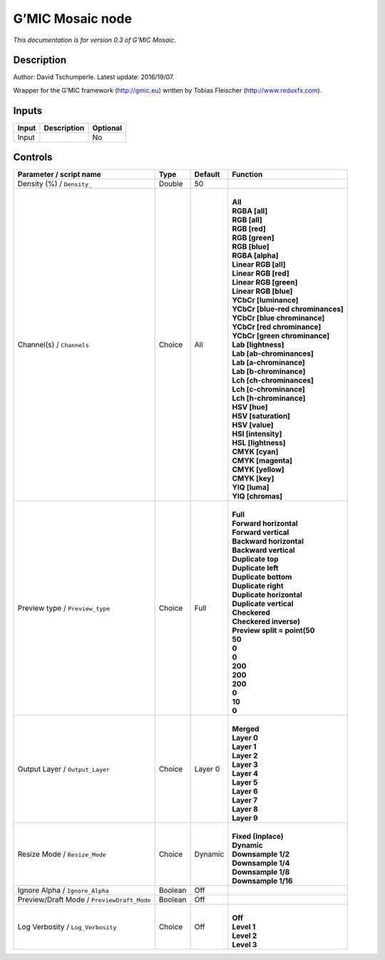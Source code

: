 .. _eu.gmic.Mosaic:

G’MIC Mosaic node
=================

*This documentation is for version 0.3 of G’MIC Mosaic.*

Description
-----------

Author: David Tschumperle. Latest update: 2016/19/07.

Wrapper for the G’MIC framework (http://gmic.eu) written by Tobias Fleischer (http://www.reduxfx.com).

Inputs
------

+-------+-------------+----------+
| Input | Description | Optional |
+=======+=============+==========+
| Input |             | No       |
+-------+-------------+----------+

Controls
--------

.. tabularcolumns:: |>{\raggedright}p{0.2\columnwidth}|>{\raggedright}p{0.06\columnwidth}|>{\raggedright}p{0.07\columnwidth}|p{0.63\columnwidth}|

.. cssclass:: longtable

+--------------------------------------------+---------+---------+-------------------------------------+
| Parameter / script name                    | Type    | Default | Function                            |
+============================================+=========+=========+=====================================+
| Density (%) / ``Density_``                 | Double  | 50      |                                     |
+--------------------------------------------+---------+---------+-------------------------------------+
| Channel(s) / ``Channels``                  | Choice  | All     | |                                   |
|                                            |         |         | | **All**                           |
|                                            |         |         | | **RGBA [all]**                    |
|                                            |         |         | | **RGB [all]**                     |
|                                            |         |         | | **RGB [red]**                     |
|                                            |         |         | | **RGB [green]**                   |
|                                            |         |         | | **RGB [blue]**                    |
|                                            |         |         | | **RGBA [alpha]**                  |
|                                            |         |         | | **Linear RGB [all]**              |
|                                            |         |         | | **Linear RGB [red]**              |
|                                            |         |         | | **Linear RGB [green]**            |
|                                            |         |         | | **Linear RGB [blue]**             |
|                                            |         |         | | **YCbCr [luminance]**             |
|                                            |         |         | | **YCbCr [blue-red chrominances]** |
|                                            |         |         | | **YCbCr [blue chrominance]**      |
|                                            |         |         | | **YCbCr [red chrominance]**       |
|                                            |         |         | | **YCbCr [green chrominance]**     |
|                                            |         |         | | **Lab [lightness]**               |
|                                            |         |         | | **Lab [ab-chrominances]**         |
|                                            |         |         | | **Lab [a-chrominance]**           |
|                                            |         |         | | **Lab [b-chrominance]**           |
|                                            |         |         | | **Lch [ch-chrominances]**         |
|                                            |         |         | | **Lch [c-chrominance]**           |
|                                            |         |         | | **Lch [h-chrominance]**           |
|                                            |         |         | | **HSV [hue]**                     |
|                                            |         |         | | **HSV [saturation]**              |
|                                            |         |         | | **HSV [value]**                   |
|                                            |         |         | | **HSI [intensity]**               |
|                                            |         |         | | **HSL [lightness]**               |
|                                            |         |         | | **CMYK [cyan]**                   |
|                                            |         |         | | **CMYK [magenta]**                |
|                                            |         |         | | **CMYK [yellow]**                 |
|                                            |         |         | | **CMYK [key]**                    |
|                                            |         |         | | **YIQ [luma]**                    |
|                                            |         |         | | **YIQ [chromas]**                 |
+--------------------------------------------+---------+---------+-------------------------------------+
| Preview type / ``Preview_type``            | Choice  | Full    | |                                   |
|                                            |         |         | | **Full**                          |
|                                            |         |         | | **Forward horizontal**            |
|                                            |         |         | | **Forward vertical**              |
|                                            |         |         | | **Backward horizontal**           |
|                                            |         |         | | **Backward vertical**             |
|                                            |         |         | | **Duplicate top**                 |
|                                            |         |         | | **Duplicate left**                |
|                                            |         |         | | **Duplicate bottom**              |
|                                            |         |         | | **Duplicate right**               |
|                                            |         |         | | **Duplicate horizontal**          |
|                                            |         |         | | **Duplicate vertical**            |
|                                            |         |         | | **Checkered**                     |
|                                            |         |         | | **Checkered inverse)**            |
|                                            |         |         | | **Preview split = point(50**      |
|                                            |         |         | | **50**                            |
|                                            |         |         | | **0**                             |
|                                            |         |         | | **0**                             |
|                                            |         |         | | **200**                           |
|                                            |         |         | | **200**                           |
|                                            |         |         | | **200**                           |
|                                            |         |         | | **0**                             |
|                                            |         |         | | **10**                            |
|                                            |         |         | | **0**                             |
+--------------------------------------------+---------+---------+-------------------------------------+
| Output Layer / ``Output_Layer``            | Choice  | Layer 0 | |                                   |
|                                            |         |         | | **Merged**                        |
|                                            |         |         | | **Layer 0**                       |
|                                            |         |         | | **Layer 1**                       |
|                                            |         |         | | **Layer 2**                       |
|                                            |         |         | | **Layer 3**                       |
|                                            |         |         | | **Layer 4**                       |
|                                            |         |         | | **Layer 5**                       |
|                                            |         |         | | **Layer 6**                       |
|                                            |         |         | | **Layer 7**                       |
|                                            |         |         | | **Layer 8**                       |
|                                            |         |         | | **Layer 9**                       |
+--------------------------------------------+---------+---------+-------------------------------------+
| Resize Mode / ``Resize_Mode``              | Choice  | Dynamic | |                                   |
|                                            |         |         | | **Fixed (Inplace)**               |
|                                            |         |         | | **Dynamic**                       |
|                                            |         |         | | **Downsample 1/2**                |
|                                            |         |         | | **Downsample 1/4**                |
|                                            |         |         | | **Downsample 1/8**                |
|                                            |         |         | | **Downsample 1/16**               |
+--------------------------------------------+---------+---------+-------------------------------------+
| Ignore Alpha / ``Ignore_Alpha``            | Boolean | Off     |                                     |
+--------------------------------------------+---------+---------+-------------------------------------+
| Preview/Draft Mode / ``PreviewDraft_Mode`` | Boolean | Off     |                                     |
+--------------------------------------------+---------+---------+-------------------------------------+
| Log Verbosity / ``Log_Verbosity``          | Choice  | Off     | |                                   |
|                                            |         |         | | **Off**                           |
|                                            |         |         | | **Level 1**                       |
|                                            |         |         | | **Level 2**                       |
|                                            |         |         | | **Level 3**                       |
+--------------------------------------------+---------+---------+-------------------------------------+
